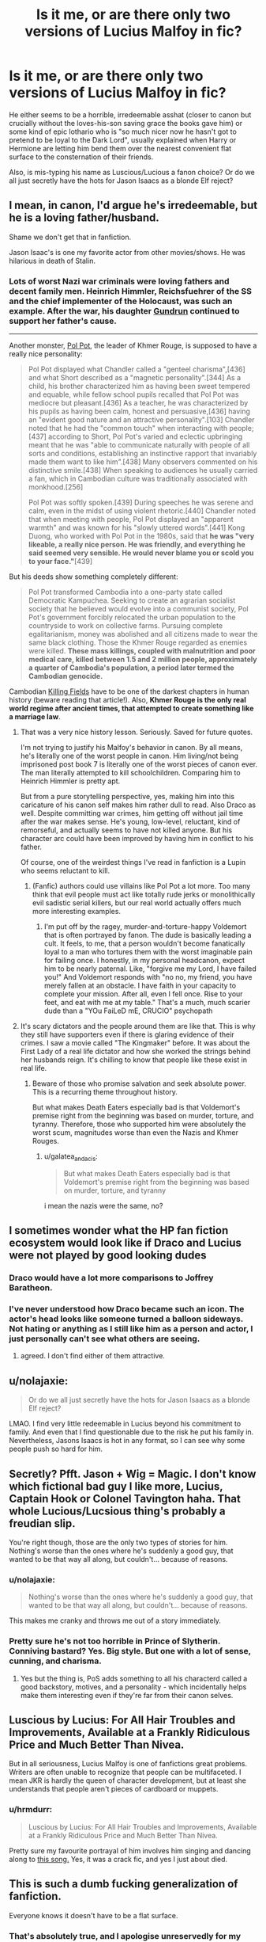 #+TITLE: Is it me, or are there only two versions of Lucius Malfoy in fic?

* Is it me, or are there only two versions of Lucius Malfoy in fic?
:PROPERTIES:
:Author: Caenea
:Score: 58
:DateUnix: 1597605009.0
:DateShort: 2020-Aug-16
:FlairText: Discussion
:END:
He either seems to be a horrible, irredeemable asshat (closer to canon but crucially without the loves-his-son saving grace the books gave him) or some kind of epic lothario who is "so much nicer now he hasn't got to pretend to be loyal to the Dark Lord", usually explained when Harry or Hermione are letting him bend them over the nearest convenient flat surface to the consternation of their friends.

Also, is mis-typing his name as Luscious/Lucious a fanon choice? Or do we all just secretly have the hots for Jason Isaacs as a blonde Elf reject?


** I mean, in canon, I'd argue he's irredeemable, but he is a loving father/husband.

Shame we don't get that in fanfiction.

Jason Isaac's is one my favorite actor from other movies/shows. He was hilarious in death of Stalin.
:PROPERTIES:
:Author: SpongeBobmobiuspants
:Score: 56
:DateUnix: 1597605856.0
:DateShort: 2020-Aug-16
:END:

*** Lots of worst Nazi war criminals were loving fathers and decent family men. Heinrich Himmler, Reichsfuehrer of the SS and the chief implementer of the Holocaust, was such an example. After the war, his daughter [[https://en.m.wikipedia.org/wiki/Gudrun_Burwitz][Gundrun]] continued to support her father's cause.

--------------

Another monster, [[https://en.m.wikipedia.org/wiki/Pol_Pot][Pol Pot]], the leader of Khmer Rouge, is supposed to have a really nice personality:

#+begin_quote
  Pol Pot displayed what Chandler called a "genteel charisma",[436] and what Short described as a "magnetic personality".[344] As a child, his brother characterized him as having been sweet tempered and equable, while fellow school pupils recalled that Pol Pot was mediocre but pleasant.[436] As a teacher, he was characterized by his pupils as having been calm, honest and persuasive,[436] having an "evident good nature and an attractive personality".[103] Chandler noted that he had the "common touch" when interacting with people;[437] according to Short, Pol Pot's varied and eclectic upbringing meant that he was "able to communicate naturally with people of all sorts and conditions, establishing an instinctive rapport that invariably made them want to like him".[438] Many observers commented on his distinctive smile.[438] When speaking to audiences he usually carried a fan, which in Cambodian culture was traditionally associated with monkhood.[256]

  Pol Pot was softly spoken.[439] During speeches he was serene and calm, even in the midst of using violent rhetoric.[440] Chandler noted that when meeting with people, Pol Pot displayed an "apparent warmth" and was known for his "slowly uttered words".[441] Kong Duong, who worked with Pol Pot in the 1980s, said that *he was "very likeable, a really nice person. He was friendly, and everything he said seemed very sensible. He would never blame you or scold you to your face."*[439]
#+end_quote

But his deeds show something completely different:

#+begin_quote
  Pol Pot transformed Cambodia into a one-party state called Democratic Kampuchea. Seeking to create an agrarian socialist society that he believed would evolve into a communist society, Pol Pot's government forcibly relocated the urban population to the countryside to work on collective farms. Pursuing complete egalitarianism, money was abolished and all citizens made to wear the same black clothing. Those the Khmer Rouge regarded as enemies were killed. *These mass killings, coupled with malnutrition and poor medical care, killed between 1.5 and 2 million people, approximately a quarter of Cambodia's population, a period later termed the Cambodian genocide.*
#+end_quote

Cambodian [[https://en.m.wikipedia.org/wiki/Killing_Fields][Killing Fields]] have to be one of the darkest chapters in human history (beware reading that article!). Also, *Khmer Rouge is the only real world regime after ancient times, that attempted to create something like a marriage law*.
:PROPERTIES:
:Author: InquisitorCOC
:Score: 31
:DateUnix: 1597606997.0
:DateShort: 2020-Aug-17
:END:

**** That was a very nice history lesson. Seriously. Saved for future quotes.

I'm not trying to justify his Malfoy's behavior in canon. By all means, he's literally one of the worst people in canon. Him living/not being imprisoned post book 7 is literally one of the worst pieces of canon ever. The man literally attempted to kill schoolchildren. Comparing him to Heinrich Himmler is pretty apt.

But from a pure storytelling perspective, yes, making him into this caricature of his canon self makes him rather dull to read. Also Draco as well. Despite committing war crimes, him getting off without jail time after the war makes sense. He's young, low-level, reluctant, kind of remorseful, and actually seems to have not killed anyone. But his character arc could have been improved by having him in conflict to his father.

Of course, one of the weirdest things I've read in fanfiction is a Lupin who seems reluctant to kill.
:PROPERTIES:
:Author: SpongeBobmobiuspants
:Score: 10
:DateUnix: 1597611980.0
:DateShort: 2020-Aug-17
:END:

***** (Fanfic) authors could use villains like Pol Pot a lot more. Too many think that evil people must act like totally rude jerks or monolithically evil sadistic serial killers, but our real world actually offers much more interesting examples.
:PROPERTIES:
:Author: InquisitorCOC
:Score: 9
:DateUnix: 1597612865.0
:DateShort: 2020-Aug-17
:END:

****** I'm put off by the ragey, murder-and-torture-happy Voldemort that is often portrayed by fanon. The dude is basically leading a cult. It feels, to me, that a person wouldn't become fanatically loyal to a man who tortures them with the worst imaginable pain for failing once. I honestly, in my personal headcanon, expect him to be nearly paternal. Like, "forgive me my Lord, I have failed you!" And Voldemort responds with "no no, my friend, you have merely fallen at an obstacle. I have faith in your capacity to complete your mission. After all, even I fell once. Rise to your feet, and eat with me at my table." That's a much, much scarier dude than a "YOu FaiLeD mE, CRUCIO" psychopath
:PROPERTIES:
:Author: BumpsMcLumps
:Score: 4
:DateUnix: 1597639622.0
:DateShort: 2020-Aug-17
:END:


**** It's scary dictators and the people around them are like that. This is why they still have supporters even if there is glaring evidence of their crimes. I saw a movie called "The Kingmaker" before. It was about the First Lady of a real life dictator and how she worked the strings behind her husbands reign. It's chilling to know that people like these exist in real life.
:PROPERTIES:
:Author: Termsndconditions
:Score: 2
:DateUnix: 1597622605.0
:DateShort: 2020-Aug-17
:END:

***** Beware of those who promise salvation and seek absolute power. This is a recurring theme throughout history.

But what makes Death Eaters especially bad is that Voldemort's premise right from the beginning was based on murder, torture, and tyranny. Therefore, those who supported him were absolutely the worst scum, magnitudes worse than even the Nazis and Khmer Rouges.
:PROPERTIES:
:Author: InquisitorCOC
:Score: 2
:DateUnix: 1597624714.0
:DateShort: 2020-Aug-17
:END:

****** u/galatea_and_acis:
#+begin_quote
  But what makes Death Eaters especially bad is that Voldemort's premise right from the beginning was based on murder, torture, and tyranny
#+end_quote

i mean the nazis were the same, no?
:PROPERTIES:
:Author: galatea_and_acis
:Score: 1
:DateUnix: 1597653230.0
:DateShort: 2020-Aug-17
:END:


** I sometimes wonder what the HP fan fiction ecosystem would look like if Draco and Lucius were not played by good looking dudes
:PROPERTIES:
:Author: RickardHenryLee
:Score: 23
:DateUnix: 1597627454.0
:DateShort: 2020-Aug-17
:END:

*** Draco would have a lot more comparisons to Joffrey Baratheon.
:PROPERTIES:
:Author: streakermaximus
:Score: 17
:DateUnix: 1597634923.0
:DateShort: 2020-Aug-17
:END:


*** I've never understood how Draco became such an icon. The actor's head looks like someone turned a balloon sideways. Not hating or anything as I still like him as a person and actor, I just personally can't see what others are seeing.
:PROPERTIES:
:Author: Black_Stagg
:Score: 2
:DateUnix: 1597670068.0
:DateShort: 2020-Aug-17
:END:

**** agreed. I don't find either of them attractive.
:PROPERTIES:
:Author: CharlieTuesdays1
:Score: 1
:DateUnix: 1597681992.0
:DateShort: 2020-Aug-17
:END:


** u/nolajaxie:
#+begin_quote
  Or do we all just secretly have the hots for Jason Isaacs as a blonde Elf reject?
#+end_quote

LMAO. I find very little redeemable in Lucius beyond his commitment to family. And even that I find questionable due to the risk he put his family in. Nevertheless, Jasons Isaacs is hot in any format, so I can see why some people push so hard for him.
:PROPERTIES:
:Author: nolajaxie
:Score: 13
:DateUnix: 1597625858.0
:DateShort: 2020-Aug-17
:END:


** Secretly? Pfft. Jason + Wig = Magic. I don't know which fictional bad guy I like more, Lucius, Captain Hook or Colonel Tavington haha. That whole Lucious/Lucsious thing's probably a freudian slip.

You're right though, those are the only two types of stories for him. Nothing's worse than the ones where he's suddenly a good guy, that wanted to be that way all along, but couldn't... because of reasons.
:PROPERTIES:
:Author: iheartlucius
:Score: 13
:DateUnix: 1597610950.0
:DateShort: 2020-Aug-17
:END:

*** u/nolajaxie:
#+begin_quote
  Nothing's worse than the ones where he's suddenly a good guy, that wanted to be that way all along, but couldn't... because of reasons.
#+end_quote

This makes me cranky and throws me out of a story immediately.
:PROPERTIES:
:Author: nolajaxie
:Score: 4
:DateUnix: 1597625954.0
:DateShort: 2020-Aug-17
:END:


*** Pretty sure he's not too horrible in Prince of Slytherin. Conniving bastard? Yes. Big style. But one with a lot of sense, cunning, and charisma.
:PROPERTIES:
:Author: BumpsMcLumps
:Score: 1
:DateUnix: 1597639779.0
:DateShort: 2020-Aug-17
:END:

**** Yes but the thing is, PoS adds something to all his characterd called a good backstory, motives, and a personality - which incidentally helps make them interesting even if they're far from their canon selves.
:PROPERTIES:
:Author: White_fri2z
:Score: 2
:DateUnix: 1597662188.0
:DateShort: 2020-Aug-17
:END:


** Luscious by Lucius: For All Hair Troubles and Improvements, Available at a Frankly Ridiculous Price and Much Better Than Nivea.

But in all seriousness, Lucius Malfoy is one of fanfictions great problems. Writers are often unable to recognize that people can be multifaceted. I mean JKR is hardly the queen of character development, but at least she understands that people aren't pieces of cardboard or muppets.
:PROPERTIES:
:Author: thepotatobitchh
:Score: 10
:DateUnix: 1597628493.0
:DateShort: 2020-Aug-17
:END:

*** u/hrmdurr:
#+begin_quote
  Luscious by Lucius: For All Hair Troubles and Improvements, Available at a Frankly Ridiculous Price and Much Better Than Nivea.
#+end_quote

Pretty sure my favourite portrayal of him involves him singing and dancing along to [[https://www.youtube.com/watch?v=P5mtclwloEQ][this song.]] Yes, it was a crack fic, and yes I just about died.
:PROPERTIES:
:Author: hrmdurr
:Score: 2
:DateUnix: 1597637870.0
:DateShort: 2020-Aug-17
:END:


** This is such a dumb fucking generalization of fanfiction.

Everyone knows it doesn't have to be a flat surface.
:PROPERTIES:
:Author: FerusGrim
:Score: 5
:DateUnix: 1597659980.0
:DateShort: 2020-Aug-17
:END:

*** That's absolutely true, and I apologise unreservedly for my stupidity. You were right to call me out.
:PROPERTIES:
:Author: Caenea
:Score: 3
:DateUnix: 1597661738.0
:DateShort: 2020-Aug-17
:END:


** The Sacrifices Arc by Lightning on the Wave has the best Lucius I've ever read. He's still a pragmatic Slytherin, but his love for his son and the very different Harry cause him to go a different path.
:PROPERTIES:
:Author: moomoogoat
:Score: 4
:DateUnix: 1597621851.0
:DateShort: 2020-Aug-17
:END:

*** Came to comment the same thing. I really love how both him and Narcissa are portrayed in the series. Well worth the hours of reading.
:PROPERTIES:
:Author: grace644
:Score: 1
:DateUnix: 1597630635.0
:DateShort: 2020-Aug-17
:END:


** May I present: [[https://www.fanfiction.net/s/13135393/1/1]]
:PROPERTIES:
:Author: MajinCloud
:Score: 1
:DateUnix: 1597612550.0
:DateShort: 2020-Aug-17
:END:


** linkao3(316213) this drarry where lucius kills himself has the characterization of him i agree the most with.
:PROPERTIES:
:Author: galatea_and_acis
:Score: 1
:DateUnix: 1597653308.0
:DateShort: 2020-Aug-17
:END:

*** [[https://archiveofourown.org/works/316213][*/As Souls From Bodies Steal/*]] by [[https://www.archiveofourown.org/users/femmequixotic/pseuds/Femme][/Femme (femmequixotic)/]]

#+begin_quote
  Hope may be found in the oddest of places, even in the bleakness of winter.
#+end_quote

^{/Site/:} ^{Archive} ^{of} ^{Our} ^{Own} ^{*|*} ^{/Fandom/:} ^{Harry} ^{Potter} ^{-} ^{J.} ^{K.} ^{Rowling} ^{*|*} ^{/Published/:} ^{2012-01-08} ^{*|*} ^{/Words/:} ^{40991} ^{*|*} ^{/Chapters/:} ^{1/1} ^{*|*} ^{/Comments/:} ^{97} ^{*|*} ^{/Kudos/:} ^{2342} ^{*|*} ^{/Bookmarks/:} ^{592} ^{*|*} ^{/Hits/:} ^{61019} ^{*|*} ^{/ID/:} ^{316213} ^{*|*} ^{/Download/:} ^{[[https://archiveofourown.org/downloads/316213/As%20Souls%20From%20Bodies.epub?updated_at=1573660334][EPUB]]} ^{or} ^{[[https://archiveofourown.org/downloads/316213/As%20Souls%20From%20Bodies.mobi?updated_at=1573660334][MOBI]]}

--------------

*FanfictionBot*^{2.0.0-beta} | [[https://github.com/FanfictionBot/reddit-ffn-bot/wiki/Usage][Usage]] | [[https://www.reddit.com/message/compose?to=tusing][Contact]]
:PROPERTIES:
:Author: FanfictionBot
:Score: 1
:DateUnix: 1597653327.0
:DateShort: 2020-Aug-17
:END:

